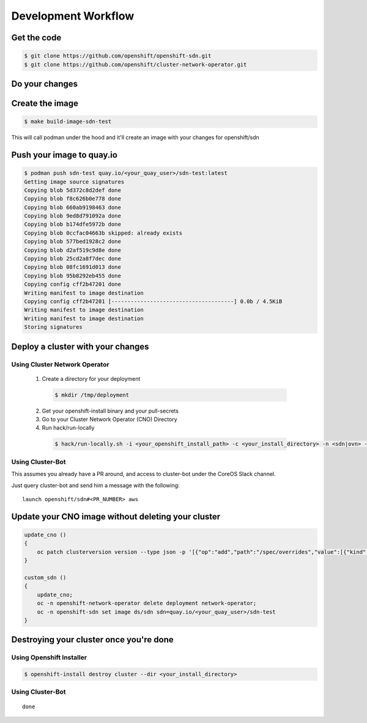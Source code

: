 ====================
Development Workflow
====================

Get the code
------------

.. code-block:: shell-session

  $ git clone https://github.com/openshift/openshift-sdn.git
  $ git clone https://github.com/openshift/cluster-network-operator.git

Do your changes
---------------

Create the image
----------------

.. code-block:: shell-session

  $ make build-image-sdn-test

This will call podman under the hood and it'll create an image with your
changes for openshift/sdn

Push your image to quay.io
--------------------------

.. code-block:: shell-session

  $ podman push sdn-test quay.io/<your_quay_user>/sdn-test:latest
  Getting image source signatures
  Copying blob 5d372c8d2def done
  Copying blob f8c626b0e778 done
  Copying blob 660ab9198463 done
  Copying blob 9ed8d791092a done
  Copying blob b174dfe5972b done
  Copying blob 0ccfac04663b skipped: already exists
  Copying blob 577bed1928c2 done
  Copying blob d2af519c9d8e done
  Copying blob 25cd2a8f7dec done
  Copying blob 08fc1691d013 done
  Copying blob 95b8292eb455 done
  Copying config cff2b47201 done
  Writing manifest to image destination
  Copying config cff2b47201 [--------------------------------------] 0.0b / 4.5KiB
  Writing manifest to image destination
  Writing manifest to image destination
  Storing signatures

Deploy a cluster with your changes
----------------------------------

Using Cluster Network Operator
~~~~~~~~~~~~~~~~~~~~~~~~~~~~~~

 1. Create a directory for your deployment

  .. code-block:: shell-session

    $ mkdir /tmp/deployment


 2. Get your openshift-install binary and your pull-secrets

 3. Go to your Cluster Network Operator (CNO) Directory

 4. Run hack/run-locally

  .. code-block:: shell-session

    $ hack/run-locally.sh -i <your_openshift_install_path> -c <your_install_directory> -n <sdn|ovn> -m <your_quay_image_path>

Using Cluster-Bot
~~~~~~~~~~~~~~~~~

This assumes you already have a PR around, and access to cluster-bot under the
CoreOS Slack channel.

Just query cluster-bot and send him a message with the following::

  launch openshift/sdn#<PR_NUMBER> aws

Update your CNO image without deleting your cluster
---------------------------------------------------

.. code-block:: shell-session

  update_cno ()
  {
      oc patch clusterversion version --type json -p '[{"op":"add","path":"/spec/overrides","value":[{"kind":"Deployment","group":"apps","name":"network-operator","namespace":"openshift-network-operator","unmanaged":true}]}]'
  }

  custom_sdn ()
  {
      update_cno;
      oc -n openshift-network-operator delete deployment network-operator;
      oc -n openshift-sdn set image ds/sdn sdn=quay.io/<your_quay_user>/sdn-test
  }

Destroying your cluster once you're done
----------------------------------------

Using Openshift Installer
~~~~~~~~~~~~~~~~~~~~~~~~~

.. code-block:: shell-session

  $ openshift-install destroy cluster --dir <your_install_directory>

Using Cluster-Bot
~~~~~~~~~~~~~~~~~
::

  done
